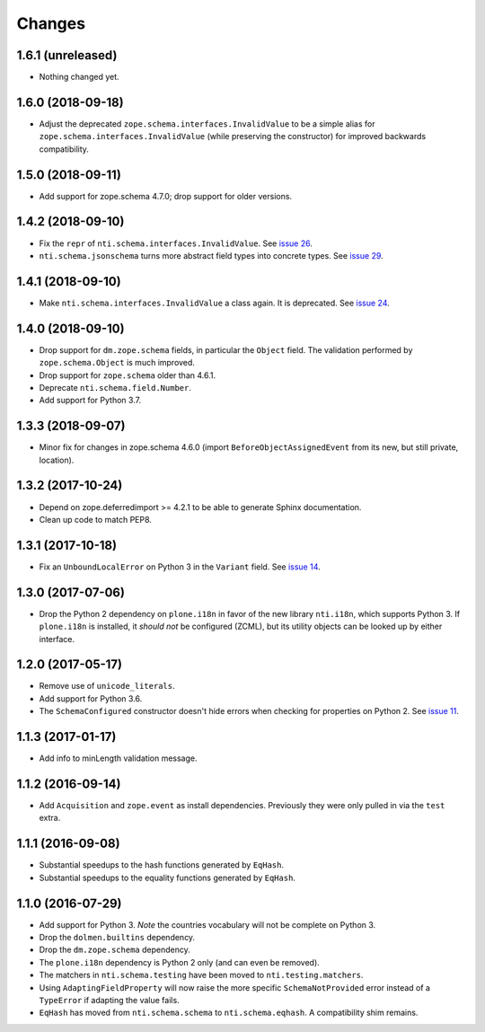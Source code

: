 =========
 Changes
=========


1.6.1 (unreleased)
==================

- Nothing changed yet.


1.6.0 (2018-09-18)
==================

- Adjust the deprecated ``zope.schema.interfaces.InvalidValue`` to be
  a simple alias for ``zope.schema.interfaces.InvalidValue`` (while
  preserving the constructor) for improved backwards compatibility.


1.5.0 (2018-09-11)
==================

- Add support for zope.schema 4.7.0; drop support for older versions.


1.4.2 (2018-09-10)
==================

- Fix the ``repr`` of ``nti.schema.interfaces.InvalidValue``. See
  `issue 26 <https://github.com/NextThought/nti.schema/issues/26>`_.

- ``nti.schema.jsonschema`` turns more abstract field types into
  concrete types. See `issue 29 <https://github.com/NextThought/nti.schema/issues/29>`_.

1.4.1 (2018-09-10)
==================

- Make ``nti.schema.interfaces.InvalidValue`` a class again. It is
  deprecated. See `issue 24 <https://github.com/NextThought/nti.schema/issues/24>`_.


1.4.0 (2018-09-10)
==================

- Drop support for ``dm.zope.schema`` fields, in particular the
  ``Object`` field. The validation performed by ``zope.schema.Object``
  is much improved.

- Drop support for ``zope.schema`` older than 4.6.1.

- Deprecate ``nti.schema.field.Number``.

- Add support for Python 3.7.

1.3.3 (2018-09-07)
==================

- Minor fix for changes in zope.schema 4.6.0 (import
  ``BeforeObjectAssignedEvent`` from its new, but still private, location).


1.3.2 (2017-10-24)
==================

- Depend on zope.deferredimport >= 4.2.1 to be able to generate Sphinx
  documentation.
- Clean up code to match PEP8.


1.3.1 (2017-10-18)
==================

- Fix an ``UnboundLocalError`` on Python 3 in the ``Variant`` field.
  See `issue 14 <https://github.com/NextThought/nti.schema/issues/14>`_.


1.3.0 (2017-07-06)
==================

- Drop the Python 2 dependency on ``plone.i18n`` in favor of the new
  library ``nti.i18n``, which supports Python 3. If ``plone.i18n`` is
  installed, it *should not* be configured (ZCML), but its utility
  objects can be looked up by either interface.


1.2.0 (2017-05-17)
==================

- Remove use of ``unicode_literals``.

- Add support for Python 3.6.

- The ``SchemaConfigured`` constructor doesn't hide errors when
  checking for properties on Python 2. See `issue 11
  <https://github.com/NextThought/nti.schema/issues/11>`_.


1.1.3 (2017-01-17)
==================

- Add info to minLength validation message.


1.1.2 (2016-09-14)
==================

- Add ``Acquisition`` and ``zope.event`` as install dependencies.
  Previously they were only pulled in via the ``test`` extra.


1.1.1 (2016-09-08)
==================

- Substantial speedups to the hash functions generated by ``EqHash``.
- Substantial speedups to the equality functions generated by ``EqHash``.

1.1.0 (2016-07-29)
==================
- Add support for Python 3. *Note* the countries vocabulary will not
  be complete on Python 3.
- Drop the ``dolmen.builtins`` dependency.
- Drop the ``dm.zope.schema`` dependency.
- The ``plone.i18n`` dependency is Python 2 only (and can even be
  removed).
- The matchers in ``nti.schema.testing`` have been moved to
  ``nti.testing.matchers``.
- Using ``AdaptingFieldProperty`` will now raise the more specific
  ``SchemaNotProvided`` error instead of a ``TypeError`` if adapting
  the value fails.
- ``EqHash`` has moved from ``nti.schema.schema`` to
  ``nti.schema.eqhash``. A compatibility shim remains.
